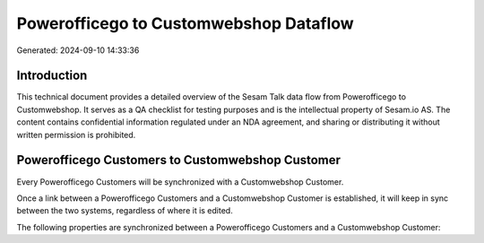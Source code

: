 =======================================
Powerofficego to Customwebshop Dataflow
=======================================

Generated: 2024-09-10 14:33:36

Introduction
------------

This technical document provides a detailed overview of the Sesam Talk data flow from Powerofficego to Customwebshop. It serves as a QA checklist for testing purposes and is the intellectual property of Sesam.io AS. The content contains confidential information regulated under an NDA agreement, and sharing or distributing it without written permission is prohibited.

Powerofficego Customers to Customwebshop Customer
-------------------------------------------------
Every Powerofficego Customers will be synchronized with a Customwebshop Customer.

Once a link between a Powerofficego Customers and a Customwebshop Customer is established, it will keep in sync between the two systems, regardless of where it is edited.

The following properties are synchronized between a Powerofficego Customers and a Customwebshop Customer:

.. list-table::
   :header-rows: 1

   * - Powerofficego Customers Property
     - Customwebshop Customer Property
     - Customwebshop Data Type

